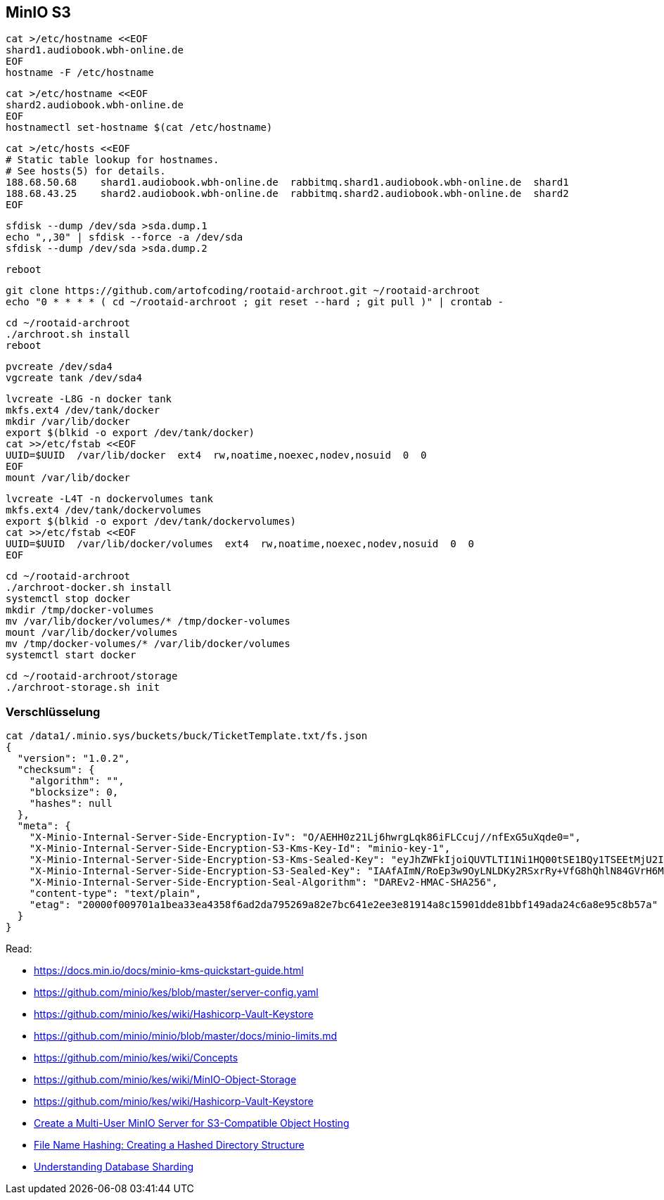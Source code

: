 == MinIO S3

----
cat >/etc/hostname <<EOF
shard1.audiobook.wbh-online.de
EOF
hostname -F /etc/hostname
----

----
cat >/etc/hostname <<EOF
shard2.audiobook.wbh-online.de
EOF
hostnamectl set-hostname $(cat /etc/hostname)
----

----
cat >/etc/hosts <<EOF
# Static table lookup for hostnames.
# See hosts(5) for details.
188.68.50.68    shard1.audiobook.wbh-online.de  rabbitmq.shard1.audiobook.wbh-online.de  shard1
188.68.43.25    shard2.audiobook.wbh-online.de  rabbitmq.shard2.audiobook.wbh-online.de  shard2
EOF
----

----
sfdisk --dump /dev/sda >sda.dump.1
echo ",,30" | sfdisk --force -a /dev/sda
sfdisk --dump /dev/sda >sda.dump.2
----

----
reboot
----

----
git clone https://github.com/artofcoding/rootaid-archroot.git ~/rootaid-archroot
echo "0 * * * * ( cd ~/rootaid-archroot ; git reset --hard ; git pull )" | crontab -
----

----
cd ~/rootaid-archroot
./archroot.sh install
reboot
----

----
pvcreate /dev/sda4
vgcreate tank /dev/sda4
----

----
lvcreate -L8G -n docker tank
mkfs.ext4 /dev/tank/docker
mkdir /var/lib/docker
export $(blkid -o export /dev/tank/docker)
cat >>/etc/fstab <<EOF
UUID=$UUID  /var/lib/docker  ext4  rw,noatime,noexec,nodev,nosuid  0  0
EOF
mount /var/lib/docker
----

----
lvcreate -L4T -n dockervolumes tank
mkfs.ext4 /dev/tank/dockervolumes
export $(blkid -o export /dev/tank/dockervolumes)
cat >>/etc/fstab <<EOF
UUID=$UUID  /var/lib/docker/volumes  ext4  rw,noatime,noexec,nodev,nosuid  0  0
EOF
----

----
cd ~/rootaid-archroot
./archroot-docker.sh install
systemctl stop docker
mkdir /tmp/docker-volumes
mv /var/lib/docker/volumes/* /tmp/docker-volumes
mount /var/lib/docker/volumes
mv /tmp/docker-volumes/* /var/lib/docker/volumes
systemctl start docker
----

----
cd ~/rootaid-archroot/storage
./archroot-storage.sh init
----

=== Verschlüsselung

----
cat /data1/.minio.sys/buckets/buck/TicketTemplate.txt/fs.json
{
  "version": "1.0.2",
  "checksum": {
    "algorithm": "",
    "blocksize": 0,
    "hashes": null
  },
  "meta": {
    "X-Minio-Internal-Server-Side-Encryption-Iv": "O/AEHH0z21Lj6hwrgLqk86iFLCcuj//nfExG5uXqde0=",
    "X-Minio-Internal-Server-Side-Encryption-S3-Kms-Key-Id": "minio-key-1",
    "X-Minio-Internal-Server-Side-Encryption-S3-Kms-Sealed-Key": "eyJhZWFkIjoiQUVTLTI1Ni1HQ00tSE1BQy1TSEEtMjU2IiwiaXYiOiJrT0h3amhiOXd0RXRnQ0ZJem5SWS9BPT0iLCJub25jZSI6IjB2Z3RyM1hUSnZHZ0NJQ2IiLCJieXRlcyI6IkhJMWJGVnZxK085b3ZyMzAzTDJsMitzUmNrb0p2YkdCcnc5Zk1BYkhISVlENFo1dmJXLzl4NmVzMHgwMDN2b2oifQ==",
    "X-Minio-Internal-Server-Side-Encryption-S3-Sealed-Key": "IAAfAImN/RoEp3w9OyLNLDKy2RSxrRy+VfG8hQhlN84GVrH6Mla/nXk2Qvzupya6OOzVanX48co3VFyxDJszBQ==",
    "X-Minio-Internal-Server-Side-Encryption-Seal-Algorithm": "DAREv2-HMAC-SHA256",
    "content-type": "text/plain",
    "etag": "20000f009701a1bea33ea4358f6ad2da795269a82e7bc641e2ee3e81914a8c15901dde81bbf149ada24c6a8e95c8b57a"
  }
}
----

Read:

* https://docs.min.io/docs/minio-kms-quickstart-guide.html
* https://github.com/minio/kes/blob/master/server-config.yaml
* https://github.com/minio/kes/wiki/Hashicorp-Vault-Keystore
* https://github.com/minio/minio/blob/master/docs/minio-limits.md
* https://github.com/minio/kes/wiki/Concepts
* https://github.com/minio/kes/wiki/MinIO-Object-Storage
* https://github.com/minio/kes/wiki/Hashicorp-Vault-Keystore

* https://www.civo.com/learn/create-a-multi-user-minio-server-for-s3-compatible-object-hosting[Create a Multi-User MinIO Server for S3-Compatible Object Hosting]
* https://medium.com/eonian-technologies/file-name-hashing-creating-a-hashed-directory-structure-eabb03aa4091[File Name Hashing: Creating a Hashed Directory Structure]

* https://www.digitalocean.com/community/tutorials/understanding-database-sharding[Understanding Database Sharding]
